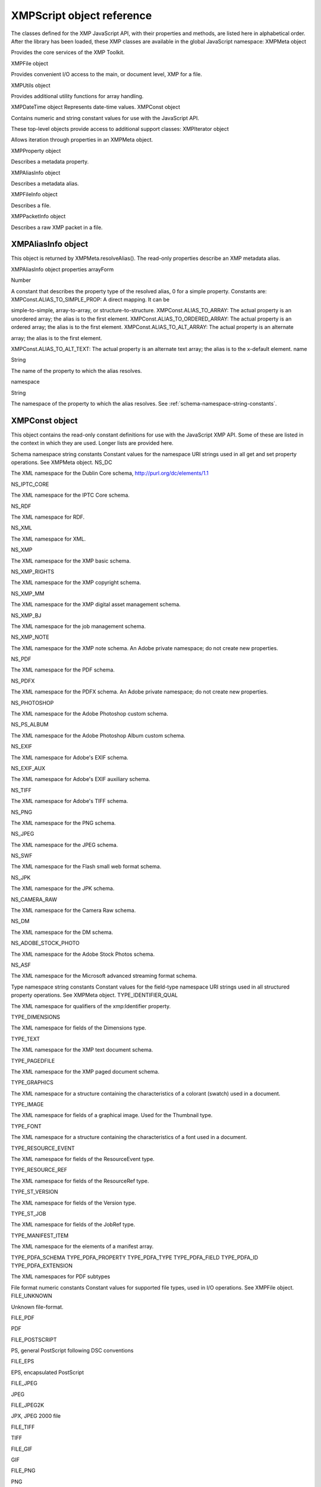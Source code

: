 .. _xmpscript-object-reference:

XMPScript object reference
==========================
The classes defined for the XMP JavaScript API, with their properties and methods, are listed here in
alphabetical order.
After the library has been loaded, these XMP classes are available in the global JavaScript namespace:
XMPMeta object

Provides the core services of the XMP Toolkit.

XMPFile object

Provides convenient I/O access to the main, or document level, XMP for a file.

XMPUtils object

Provides additional utility functions for array handling.

XMPDateTime object Represents date-time values.
XMPConst object

Contains numeric and string constant values for use with the JavaScript API.

These top-level objects provide access to additional support classes:
XMPIterator object

Allows iteration through properties in an XMPMeta object.

XMPProperty object

Describes a metadata property.

XMPAliasInfo object

Describes a metadata alias.

XMPFileInfo object

Describes a file.

XMPPacketInfo object

Describes a raw XMP packet in a file.

.. _xmpaliasinfo-object:

XMPAliasInfo object
-------------------
This object is returned by XMPMeta.resolveAlias(). The read-only properties describe an XMP metadata
alias.

XMPAliasInfo object properties
arrayForm

Number

A constant that describes the property type of the resolved alias, 0 for a
simple property. Constants are:
XMPConst.ALIAS_TO_SIMPLE_PROP: A direct mapping. It can be

simple-to-simple, array-to-array, or structure-to-structure.
XMPConst.ALIAS_TO_ARRAY: The actual property is an unordered
array; the alias is to the first element.
XMPConst.ALIAS_TO_ORDERED_ARRAY: The actual property is an
ordered array; the alias is to the first element.
XMPConst.ALIAS_TO_ALT_ARRAY: The actual property is an alternate

array; the alias is to the first element.

XMPConst.ALIAS_TO_ALT_TEXT: The actual property is an alternate
text array; the alias is to the x-default element.
name

String

The name of the property to which the alias resolves.

namespace

String

The namespace of the property to which the alias resolves. See :ref:`schema-namespace-string-constants`.

.. _xmpconst-object:

XMPConst object
---------------
This object contains the read-only constant definitions for use with the JavaScript XMP API. Some of these
are listed in the context in which they are used. Longer lists are provided here.

Schema namespace string constants
Constant values for the namespace URI strings used in all get and set property operations. See XMPMeta
object.
NS_DC

The XML namespace for the Dublin Core schema,
http://purl.org/dc/elements/1.1

NS_IPTC_CORE

The XML namespace for the IPTC Core schema.

NS_RDF

The XML namespace for RDF.

NS_XML

The XML namespace for XML.

NS_XMP

The XML namespace for the XMP basic schema.

NS_XMP_RIGHTS

The XML namespace for the XMP copyright schema.

NS_XMP_MM

The XML namespace for the XMP digital asset management schema.

NS_XMP_BJ

The XML namespace for the job management schema.

NS_XMP_NOTE

The XML namespace for the XMP note schema. An Adobe private
namespace; do not create new properties.

NS_PDF

The XML namespace for the PDF schema.

NS_PDFX

The XML namespace for the PDFX schema. An Adobe private namespace; do
not create new properties.

NS_PHOTOSHOP

The XML namespace for the Adobe Photoshop custom schema.

NS_PS_ALBUM

The XML namespace for the Adobe Photoshop Album custom schema.

NS_EXIF

The XML namespace for Adobe's EXIF schema.

NS_EXIF_AUX

The XML namespace for Adobe's EXIF auxiliary schema.

NS_TIFF

The XML namespace for Adobe's TIFF schema.

NS_PNG

The XML namespace for the PNG schema.

NS_JPEG

The XML namespace for the JPEG schema.

NS_SWF

The XML namespace for the Flash small web format schema.

NS_JPK

The XML namespace for the JPK schema.

NS_CAMERA_RAW

The XML namespace for the Camera Raw schema.

NS_DM

The XML namespace for the DM schema.

NS_ADOBE_STOCK_PHOTO

The XML namespace for the Adobe Stock Photos schema.

NS_ASF

The XML namespace for the Microsoft advanced streaming format schema.

Type namespace string constants
Constant values for the field-type namespace URI strings used in all structured property operations. See
XMPMeta object.
TYPE_IDENTIFIER_QUAL

The XML namespace for qualifiers of the xmp:Identifier property.

TYPE_DIMENSIONS

The XML namespace for fields of the Dimensions type.

TYPE_TEXT

The XML namespace for the XMP text document schema.

TYPE_PAGEDFILE

The XML namespace for the XMP paged document schema.

TYPE_GRAPHICS

The XML namespace for a structure containing the characteristics of a
colorant (swatch) used in a document.

TYPE_IMAGE

The XML namespace for fields of a graphical image. Used for the Thumbnail
type.

TYPE_FONT

The XML namespace for a structure containing the characteristics of a font
used in a document.


TYPE_RESOURCE_EVENT

The XML namespace for fields of the ResourceEvent type.

TYPE_RESOURCE_REF

The XML namespace for fields of the ResourceRef type.

TYPE_ST_VERSION

The XML namespace for fields of the Version type.

TYPE_ST_JOB

The XML namespace for fields of the JobRef type.

TYPE_MANIFEST_ITEM

The XML namespace for the elements of a manifest array.

TYPE_PDFA_SCHEMA
TYPE_PDFA_PROPERTY
TYPE_PDFA_TYPE
TYPE_PDFA_FIELD
TYPE_PDFA_ID
TYPE_PDFA_EXTENSION

The XML namespaces for PDF subtypes

File format numeric constants
Constant values for supported file types, used in I/O operations. See XMPFile object.
FILE_UNKNOWN

Unknown file-format.

FILE_PDF

PDF

FILE_POSTSCRIPT

PS, general PostScript following DSC conventions

FILE_EPS

EPS, encapsulated PostScript

FILE_JPEG

JPEG

FILE_JPEG2K

JPX, JPEG 2000 file

FILE_TIFF

TIFF

FILE_GIF

GIF

FILE_PNG

PNG

FILE_SWF

SWF, Flash file

FILE_FLA

FLA, Flash authoring file

FILE_FLV

FLV, Flash video file

FILE_MOV

MOV, Quicktime

FILE_AVI

AVI

FILE_CIN

CIN, Cineon

FILE_WAV

WAV

FILE_MP3

MP3

FILE_SES

SES, Audition session

FILE_CEL

CEL, Audition loop

FILE_MPEG

MPEG

FILE_MPEG2

MP2

FILE_MPEG4

MP4

FILE_WMAV

WMAV, Windows Media Audio and Video

FILE_AIFF

AIFF

FILE_HTML

HTML

FILE_XML

XML

FILE_TEXT

TEXT

FILE_PHOTOSHOP

PSD, Photoshop

FILE_ILLUSTRATOR

AI, Illustrator

FILE_INDESIGN

INDD, Indesign

FILE_AE_PROJECT

AE, After Effects

FILE_AE_PROJECT_TEMPLATE

AET, After Effects Project Template

FILE_AE_FILTER_PRESET

FFX, After Effects Filter Preset file

FILE_ENCORE_PROJECT

NCOR, Encore DVD project file

FILE_PREMIERE_PROJECT

PRPJ, Premiere Project file

FILE_PREMIERE_TITLE

PRTL, Premiere Title file


.. _xmpdatetime-object:

XMPDateTime object
------------------
This class represents a date and time. Times include a time zone, and can have up to nanosecond
resolution.

XMPDateTime object constructors
new XMPDateTime ( ); // creates an object containing a 0 date
new XMPDateTime ( date ); // initializes the object with a JavaScript date
new XMPDateTime ( iso8601Date ); // initializes the object with an ISO date
date

A JavaScript Date object.
The time zone is set to the local operation-system time-zone value.
Times in the XMP Toolkit can have up to nanosecond resolution; however, when
converting to or from a JavaScript Date value, time resolution is reduced to milliseconds.

iso8601Date

A string containing a date-time in ISO 8601 format; for example:
"2007-04-10T17:54:50+01:00"

XMPDateTime object properties
All properties are read-write, and allow you to modify the date-time value. If values are set outside the
allowed range, they are automatically set to the minimum or maximum allowed value.
year

Number

The year, in the range [0000...9999].

month

Number

The month, in the range [1...12].

day

Number

The day, in the range [1...31].

hour

Number

The hour, in the range [1...23].

minute

Number

The minute, in the range [1...59].

second

Number

The second, in the range [1...59.

nanosecond

Number

The nanosecond, in the range [0...1e+9 -1].

tzSign

Number

The time zone direction of offset.
0: UTC
-1: west
1: east

tzHour

Number

The time zone hour offset from the prime meridian, in the range [1...23].

tzMinute

Number

The time zone minute offset from the prime meridian, in the range [1...59].

XMPDateTime object functions
compareTo()
XMPDateTimeObj.compareTo(xmpDateTime)
xmpDataTime

Another XMPDateTime object.

Reports the time order of two date-time values.
Returns 0 if the two values are the same, 1 if this date-time is later than the comparison value, -1 if
this date-time is earlier than the comparison value.
convertToLocalTime()
XMPDateTimeObj.convertToLocalTime()

Sets the time zone in this object to the local operating-system time zone, adjusting the time values
from the previous time zone, if necessary.
Returns undefined.
convertToUTCTime()
XMPDateTimeObj.convertToUTCTime()

Sets the time zone in this object to UTC (coordinated universal time), adjusting the time values from
the previous time zone, if necessary.
Returns undefined.

getDate()
XMPDateTimeObj.getDate()

Converts this date-time value to a JavaScript Date. The time zone is normalized (time zones are not
supported in the JavaScript format), and the accuracy is reduced to milliseconds.
Returns a JavaScript Date object.
setLocalTimeZone()
XMPDateTimeObj.setLocalTimeZone()

Sets the time zone in this object to the current operation-system value, replacing any existing value.
Does not affect other fields.
Returns undefined.

.. _xmpfile-object:

XMPFile object
--------------
This class corresponds to the Adobe XMP Toolkit's File Handler component, which provides convenient I/O
access to the main, or document level, XMP for a file.
The File Handler supports those file formats in which you can embed XMP metadata, as defined in the XMP
Specification. It allows you to add XMP where none currently exists, expand existing XMP without regard
to existing padding, and reconcile XMP with other metadata formats.
The XMP Toolkit also supplies the Packet Scanner as a fallback solution for unsupported file formats. It
provides more limited accesses to all file formats by performing a dump file scan. It can update a file, but
cannot extend the packet or reconcile other metadata formats.
The XMPScript API does not currently support retrieving thumbnails.

.. note:: You can also use the Adobe Bridge Metadata object to access embedded metadata in files. It
  supports thumbnails and previews, and additional file formats such as PDF and Camera Raw. For details,
  see the Adobe Bridge JavaScript Guide and Adobe Bridge JavaScript Reference.

XMPFile object constructors
new XMPFile( filePath, format, openFlags)
filePath

A string containing the file path of a document.

format

The file format constant. See :ref:`file-format-numeric-constants`.

openFlags

The open options for the file. One of these constants:
XMPConst.OPEN_FOR_READ Open for read-only access.
XMPConst.OPEN_FOR_UPDATE Open for reading and writing.
XMPConst.OPEN_ONLY_XMP Only the XMP is wanted, allows space/time

optimizations.

XMPConst.OPEN_STRICTLY Be strict about locating XMP and reconciling with other

forms.

XMPConst.OPEN_USE_SMART_HANDLER Require the use of a smart handler. No packet

scanning is performed.

XMPConst.OPEN_USE_PACKET_SCANNING Force packet scanning, do not use a smart

handler.

XMPConst.OPEN_LIMITED_SCANNING Only packet-scan files known to need scanning.

XMPFile class properties
This property is available as a static property of the XMPFile class. It is not necessary to create an instance
to access it.
version

String

The descriptive string for this version of the XMP Toolkit.

XMPFile class functions
This function is available as a static method of the XMPFile class. It is not necessary to create an instance to
call it.
getFormatInfo()
XMPFile.getFormatInfo(format)
format

The file format constant. See :ref:`file-format-numeric-constants`.

Reports the supported features for the given file format.
Returns a logical OR of bit-flag constants, or 0 if the format is not handled. Constants are:
XMPConst.HANDLER_CAN_INJECT_XMP - Can inject first-time XMP into an existing file.
XMPConst.HANDLER_CAN_EXPAND - Can expand XMP or other metadata in an existing file.
XMPConst.HANDLER_CAN_REWRITE - Can copy one file to another, writing new metadata.
XMPConst.HANDLER_PPEFERS_IN_PLACE - Can expand, but prefers in-place update.
XMPConst.HANDLER_CAN_RECONCILE - Supports reconciliation between XMP and other forms.
XMPConst.HANDLER_ALLOWS_ONLY_XMP - Allows access to just the XMP, ignoring other forms.
XMPConst.HANDLER_RETURNS_RAW_PACKETS - File handler returns raw XMP packet information.
XMPConst.HANDLER_RETURNS_TNAIL - File handler returns native thumbnail.
XMPConst.HANDLER_OWNS_FILE - File handler does the file open and close.
XMPConst.HANDLER_ALLOWS_SAFE_UPDATE - File handler allows crash-safe file updates.
XMPConst.HANDLER_NEEDS_READONLY_PACKET - File format needs XMP packet to be read-only.
XMPConst.HANDLER_USES_SIDECAR_XMP - Fle handler uses a sidecar file for the XMP.

XMPFile object functions
canPutXMP()
XMPFileObj.canPutXMP(xmpObj)
XMPFileObj.canPutXMP(xmpPacket)
XMPFileObj.canPutXMP(xmpBuffer)
xmpObj

The XMP metadata as an XMPMeta object.

xmpPacket

The XMP metadata as a string containing an XMP packet.

xmpBuffer

The XMP metadata as an Array of Number containing raw XMP packet data.

Reports whether XMP metadata of a given size can be updated for this file. This is particularly
important if the packet size is increased.
Considers only the length of the serialized packet; does not keep the provided XMP. Use putXMP() to
actually update the XMP in the open file.
Returns true if the given XMP can be put into this file.

closeFile()
XMPFileObj.closeFile(closeFlags)
closeFlags

A close-option constant, or 0. Close options are:
XMPConst.CLOSE_UPDATE_SAFELY Write into a temporary file then swap for

crash safety.

Closes this open file, after writing to it as necessary; that is, if the file was opened for update, and if
the XMP metadata was updated or injected. The options provided when the file was opened
determine whether this function reconciles the XMP with other forms of metadata; that is, whether
any legacy metadata is also updated to be consistent with the XMP metadata.
Returns undefined.
getXMP()
XMPFileObj.getXMP()

Retrieves and parses the existing XMP metadata from this file. If the file format contains legacy
metadata in a format that is recognized by the File Handler, the function creates an XMP packet
containing the metadata.
Returns an XMPMeta object, or null if the files does not contain XMP or convertible legacy
metadata.
getPacketInfo()
XMPFileObj.getPacketInfo()

Retrieves the raw XMP packet from this file, along with information about the packet. The options
with which the file was opened determine whether this function reconciles other forms of metadata
with the XMP.
Returns an XMPPacketInfo object, or null if the files does not contain XMP metadata.
getFileInfo()
XMPFileObj.getFileInfo()

Retrieves basic information about this file.
Returns an XMPFileInfo object.
putXMP()
XMPFileObj.putXMP(xmpObj)
XMPFileObj.putXMP(xmpPacket)
XMPFileObj.putXMP(xmpOBuffer)
xmpObj

The XMP metadata as an XMPMeta object.

xmpPacket

The XMP metadata as a String containing an XMP packet.

xmpBuffer

The XMP metadata as an Array of Number containing raw XMP packet data.

Supplies new XMP metadata for this file. The file is not actually written until closeFile() is called. The
options provided when the file was opened determine whether that function reconciles the XMP
with other forms of metadata; that is, whether any legacy metadata is also updated to be consistent
with the XMP metadata.
Returns undefined.

.. _xmpfileinfo-object:

XMPFileInfo object
------------------
This object is returned by XMPFile.getFileInfo(). The read-only properties describe the file represented by
the XMPFile object.

.. note:: This object is not related to the XMP File Info dialog that Adobe Creative Suite 4 applications use to
  display metadata.

XMPFileInfo object properties
filePath

String

The absolute path of the file, in JavaScript notation.

format

Number One of the file-format constants. See :ref:`file-format-numeric-constants`.

handlerFlags

Number The features that are supported for this format. A logical OR of these
bit-flag constants:
XMPConst.HANDLER_CAN_INJECT_XMP - Can inject first-time XMP

into an existing file.

XMPConst.HANDLER_CAN_EXPAND - Can expand XMP or other

metadata in an existing file.

XMPConst.HANDLER_CAN_REWRITE - Can copy one file to another,

writing new metadata.

XMPConst.HANDLER_PPEFERS_IN_PLACE - Can expand, but prefers

in-place update.

XMPConst.HANDLER_CAN_RECONCILE - Supports reconciliation

between XMP and other forms.

XMPConst.HANDLER_ALLOWS_ONLY_XMP - Allows access to just the

XMP, ignoring other forms.

XMPConst.HANDLER_RETURNS_RAW_PACKETS - File handler returns

raw XMP packet information.

XMPConst.HANDLER_RETURNS_TNAIL - File handler returns native

thumbnail.

XMPConst.HANDLER_OWNS_FILE - File handler does the file open and

close.

XMPConst.HANDLER_ALLOWS_SAFE_UPDATE - File handler allows

crash-safe file updates.


openFlags


Number The options with which this file was opened. One of these constants:
XMPConst.OPEN_FOR_READ - Open for read-only access.
XMPConst.OPEN_FOR_UPDATE - Open for reading and writing.
XMPConst.OPEN_ONLY_XMP - Only the XMP is wanted, allows

space/time optimizations.

XMPConst.OPEN_STRICTLY - Be strict about locating XMP and

reconciling with other forms.

XMPConst.OPEN_USE_SMART_HANDLER - Require the use of a smart
handler. No packet scanning is performed.
XMPConst.OPEN_USE_PACKET_SCANNING - Force packet scanning, do
not use a smart handler.
XMPConst.OPEN_LIMITED_SCANNING - Only packet-scan files known
to need scanning.

.. _xmpiterator-object:

XMPIterator object
------------------
Created by a call to XMPMeta.iterator(). Walks recursively through the properties and qualifiers of an
XMPMeta object, and returns them as XMPProperty objects.
The object has no JavaScript properties.

XMPIterator object functions
next()
XMPIteratorObj.next ( )

Retrieves the next item in the metadata.
Returns an XMPProperty object, or null if there are no more items.
skipSiblings()
XMPIteratorObj.skipSiblings ( )

Skips the subtree below and the siblings of the current node on the subsequent call to next().
Returns undefined.
skipSubtree()
XMPIteratorObj.skipSubtree ( )

Skips the subtree below the current node on the subsequent call to next().
Returns undefined.

.. _xmpmeta-object:

XMPMeta object
--------------
This class provides the core services of the XMP Toolkit. The functions provide the ability to create and
query metadata properties from an XMP namespace. The class also provides static functions that allow
you to create and query namespaces and aliases.

There is one static property on the class that provides XMP version information; there are no JavaScript
properties in the instance. The object encapsulates a set of metadata properties, which you access
through the object functions.
The generic functions getProperty(), setProperty(), and deleteProperty() allow you to manipulate all types
of properties, when used with appropriately composed path expressions. For convenience, the object also
provides more specific functions for use with specific types of properties, such as arrays.

XMPMeta object constructors
To create an XMPMeta object, use the new operator. The constructor accepts an RDF/XML serialized
metadata packet as a string, or as an array of numbers that contain only byte values. It returns the new
object. If no argument is supplied, the new object is empty; you can use the object's functions to add
namespaces and properties.
The first call to any of these constructors initializes the library by registering the standard namespaces and
aliases.
new XMPMeta ( ); // creates an empty object
new XMPMeta ( packet );
new XMPMeta ( buffer );
packet

A String containing an XML file or an XMP packet.

buffer

An Array of Number. The UTF-8 or UTF-16 encoded bytes of an XML file or an XMP packet.
This array is the result of XMPMeta.serializeToArray().

XMPMeta class properties
The XMPMeta class provides this static property. It is not necessary to create an instance to access it.
version

String

The descriptive string for this version of the XMP Toolkit.

XMPMeta class functions
The XMPMeta class provides these static functions. It is not necessary to create an instance to call them.
deleteAlias()
XMPMeta.deleteAlias (aliasNS, aliasProp)
aliasNS

The namespace URI string. See :ref:`schema-namespace-string-constants`.

aliasProp

The alias property string.

Deletes the specified alias; does not delete the aliased property. If the alias does not exist, does
nothing.

.. note:: Not yet implemented in the XMP Toolkit.

Returns undefined.

deleteNamespace()
XMPMeta.deleteNamespace (namespaceURI)
namespaceURI

The namespace URI string. See :ref:`schema-namespace-string-constants`.

Deletes a registered prefix - namespace URI pair.

.. note:: Not yet implemented in the XMP Toolkit.

Returns undefined.
dumpAliases()
XMPMeta.dumpAliases ( )

Creates and returns a human-readable string containing the list of registered aliases and their
targets.
Returns a String.
dumpNamespaces()
XMPMeta.dumpNamespaces ( )

Creates and returns a human-readable string containing the list of registered namespace URIs and
their associated prefixes.
Returns a String.
getNamespacePrefix()
XMPMeta.getNamespacePrefix (namespaceURI)
namespaceURI

The namespace URI string. See :ref:`schema-namespace-string-constants`.

Retrieves the prefix associated with a registered namespace URI.
Returns the prefix string followed by a colon.
getNamespaceURI()
XMPMeta.getNamespaceURI (namespacePrefix)
namespacePrefix

The namespace prefix string.

Retrieves the registered namespace URI associated with a namespace prefix.
Returns the URI String.


registerAlias()
XMPMeta.registerAlias (aliasNS, aliasProp, actualNS, actualProp, arrayForm )
aliasNS

The alias namespace string. See :ref:`schema-namespace-string-constants`.

aliasProp

The alias property, a simple name string.

actualNS

The namespace string of the aliased property. See :ref:`schema-namespace-string-constants`.

actualProp

The aliased property, a simple name string.

arrayForm

Number. The array form for a simple alias to an array item, which controls how
the array is created if it is set for the first time through the alias. One of these
constants:
XMPConst.ALIAS_TO_SIMPLE_PROP (default) - A direct mapping. It can be

simple-to-simple, array-to-array, or structure-to-structure.
XMPConst.ALIAS_TO_ARRAY - The actual is an unordered array, the alias
is to the first element of the array.
XMPConst.ALIAS_TO_ORDERED_ARRAY - The actual is an ordered array,
the alias is to the first element of the array.
XMPConst.ALIAS_TO_ALT_ARRAY - The actual is an alternate array, the
alias is to the first element of the array.
XMPConst.ALIAS_TO_ALT_TEXT - The actual is an alternate-text array (a
localized property), the alias is to the x-default element of the array.

Defines an alias mapping from one namespace and property to another. An alias can be a direct
mapping where the alias and actual property have the same data type, or it can map a simple alias
to an item in an array, either the first item, or the x-default item in an alternate-text array.
Multiple alias names can map to the same actual property, as long as the forms match. If the same
alias and form exists, the call does nothing.
Returns undefined.
registerNamespace()
XMPMeta.registerNamespace (namespaceURI, suggestedPrefix)
namespaceURI

The namespace URI string. See :ref:`schema-namespace-string-constants`.

suggestedPrefix

The suggested namespace prefix string.

Registers a namespace with a prefix. If the suggested prefix is already in use, generates, registers,
and returns a different prefix.
Returns a String containing the actual registered prefix. This is the suggestedPrefix, unless that
one is already assigned to another namespace.

resolveAlias()
XMPMeta.resolveAlias (aliasNS, aliasProp)
schemaNS

The alias namespace URI string. See :ref:`schema-namespace-string-constants`.

aliasProp

The alias property string.

Retrieves information about the actual property to which an alias is mapped.
Returns an XMPAliasInfo object.

XMPMeta object functions
appendArrayItem()
XMPMetaObj.appendArrayItem(schemaNS, arrayName[, itemOptions],
itemValue[, arrayOptions])
schemaNS

The namespace URI string. See :ref:`schema-namespace-string-constants`.

arrayName

The array-type property name string. Can be a general path expression.

itemOptions

Optional. A flag that describes the new item, if it is being created. One of:
0: The default. A simple item, or the type implied by the arrayOptions value.
XMPConst.PROP_IS_ARRAY: The item is an array (of type alt, bag, or seq).
XMPConst.PROP_IS_STRUCT: The item is a structure with nested fields.

itemValue

The new item value string. Pass null for array items that do not have values.

arrayOptions

Optional. A flag that describes the array form. Must be provided if the array is
being created; ignored if the array already exists. One of:
XMPConst.ARRAY_IS_ORDERED - Item order is significant. Implies
XMPConst.PROP_IS_ARRAY.
XMPConst.ARRAY_IS_ALTERNATIVE - Items are mutually exclusive
alternates. Implies XMPConst.PROP_IS_ARRAY and
XMPConst.ARRAY_IS_ORDERED.

Appends an item to an existing array, or creates a new array-type property if the named array does
not exist.
Returns undefined.
countArrayItems()
XMPMetaObj.countArrayItems(schemaNS, arrayName)
schemaNS

The namespace URI string. See :ref:`schema-namespace-string-constants`.

arrayName

The array-type property name string. Can be a general path expression.

Reports the number of items in an array-type metadata property.
Returns the number of items.

deleteArrayItem()
XMPMetaObj.deleteArrayItem(schemaNS, arrayName,itemIndex)
schemaNS

The namespace URI string. See :ref:`schema-namespace-string-constants`.

arrayName

The array-type property name string. Can be a general path expression.

itemIndex

Number. The 1-based position index of the item. Use
XMPConst.ARRAY_LAST_ITEM to reference the last existing item in the array.

Deletes the metadata tree that has the given array item as its root.
Returns undefined.
deleteProperty()
XMPMetaObj.deleteProperty(schemaNS, propName)
schemaNS

The namespace URI string. See :ref:`schema-namespace-string-constants`.

propName

The property name string. Can be a general path expression.

Deletes the metadata tree that has the given property as its root. If the property does not exist, does
nothing.
Returns undefined.
deleteStructField()
XMPMetaObj.deleteStructField(schemaNS, structName, fieldNS, fieldName)
schemaNS

The namespace URI string. See :ref:`schema-namespace-string-constants`.

structName

The structure name string. Can be a general path expression.

fieldNS

The field type namespace string. See :ref:`schema-namespace-string-constants`.

fieldName

The field name string. Must be a simple XML name.

Deletes the metadata tree that has the given structure field as its root.
Returns undefined.
deleteQualifier()
XMPMetaObj.deleteQualifier(schemaNS, structName, qualNS, qualName)
schemaNS

The namespace URI string. See :ref:`schema-namespace-string-constants`.

structName

The structure name string. Can be a general path expression.

qualNS

The URI string of the qualifier namespace.

qualName

The qualifier name string. Must be a simple XML name.

Deletes the metadata tree that has the given qualifier as its root. If the qualifier does not exist, does
nothing.
Returns undefined.

doesArrayItemExist()
XMPMetaObj.doesArrayItemExist(schemaNS, arrayName, itemIndex)
schemaNS

The namespace URI string. See :ref:`schema-namespace-string-constants`.

arrayName

The array name string. Can be a general path expression.

itemIndex

Number. The 1-based position index of the item.

Reports whether an array item with a given index currently exists in an existing array in the
metadata.
Returns true if the array and item exist.
doesPropertyExist()
XMPMetaObj.doesPropertyExist(schemaNS, propName)
schemaNS

The namespace URI string. See :ref:`schema-namespace-string-constants`.

propName

The property name string. Can be a general path expression.

Reports whether a property with a given name currently exists in the metadata.
Returns true if the property exists.
doesStructFieldExist()
XMPMetaObj.deleteStructField(schemaNS, structName, fieldNS, fieldName)
schemaNS

The namespace URI string. See :ref:`schema-namespace-string-constants`.

structName

The structure name string. Can be a general path expression.

fieldNS

The field type namespace string. See :ref:`type-namespace-string-constants`.

fieldName

The field name string. Must be a simple XML name.

Reports whether a structure field with a given name currently exists in the metadata.
Returns true if the structure and field exist.
doesQualifierExist()
XMPMetaObj.deleteQualifier(schemaNS, structName, qualNS, qualName)
schemaNS

The namespace URI string. See :ref:`schema-namespace-string-constants`.

structName

The structure name string. Can be a general path expression.

qualNS

The qualifier namespace URI string.

qualName

The qualifier name string. Must be a simple XML name.

Reports whether a qualifier with a given name currently exists for a given property.
Returns true if the property and qualifier exist.


dumpObject()
XMPMetaObj.dumpObject ( )

Creates and returns a string containing the metadata content of this object as RDF.
Returns a String.
getArrayItem()
XMPMetaObj.getArrayItem(schemaNS, arrayName, itemIndex)
schemaNS

The namespace URI string. See :ref:`schema-namespace-string-constants`.

arrayName

The array name string. Can be a general path expression.

itemIndex

Number. The 1-based position index of the item. Use
XMPConst.ARRAY_LAST_ITEM to reference the last existing item in the array.

Retrieves an item from an array-type metadata property.
Returns an XMPProperty object, or undefined if the property is not found.
getLocalizedText()
XMPMetaObj.getLocalizedText(schemaNS, altTextName, genericLang, specificLang)
schemaNS

The namespace URI string. See :ref:`schema-namespace-string-constants`.

altTextName

The alternate-text array name string. Can be a general path expression.

genericLang

The name of the generic language as an RFC 3066 primary subtag. Can be null or
the empty string.

specificLang

The name of the specific language as an RFC 3066 primary subtag; for example,
en-US. Must be specified.

Retrieves the text value for a specific language from an alternate-text array. First tries to match the
specific language. If not found, tries to match the generic language, if specified. If not found, gets
the x-default item, if any. Otherwise, gets the first item.
Returns a String, or undefined if no matching value is not found.

getProperty()
XMPMetaObj.getProperty(schemaNS, propName[, valueType])
schemaNS

The namespace URI string. See :ref:`schema-namespace-string-constants`.

propName

The property name string. Can be a general path expression.

valueType

Optional, String. The property data type, one of:
XMPConst.STRING
XMPConst.INTEGER
XMPConst.NUMBER
XMPConst.BOOLEAN
XMPConst.XMPDATE

Retrieves the value and options of a metadata property. Use for top-level, simple properties, or after
using the path-composition functions in the XMPUtils object.
Returns an XMPProperty object, or undefined if the property is not found.
getStructField()
XMPMetaObj.getStructField(schemaNS, structName, fieldNS, fieldName)
schemaNS

The namespace URI string. See :ref:`schema-namespace-string-constants`.

structName

The structure name string. Can be a general path expression.

fieldNS

The field type namespace string. See :ref:`type-namespace-string-constants`.

fieldName

The field name string. Must be a simple XML name.

Retrieves a field value from within a nested structure in metadata.
Returns an XMPProperty object, or undefined if the property is not found.
getQualifier()
XMPMetaObj.getQualifier(schemaNS, structName, qualNS, qualName)
schemaNS

The namespace URI string. See :ref:`schema-namespace-string-constants`.

structName

String. The structure name. Can be a general path expression.

qualNS

String. The URI of the qualifier namespace.

qualName

String. The qualifier name. Must be a simple XML name.

Retrieves a qualifier attached to a metadata property.
Returns an XMPProperty object, or undefined if the property is not found.

insertArrayItem()
XMPMetaObj.insertArrayItem(schemaNS, arrayName, itemIndex, itemValue[, itemOptions])
schemaNS

The namespace URI string. See :ref:`schema-namespace-string-constants`.

arrayName

String. The name of an existing array. Can be a general path expression.

itemIndex

Number. The 1-based position index at which to insert the new item. Use
XMPConst.ARRAY_LAST_ITEM to reference the last existing item in the array.

itemValue

String. The new item value. Pass null for array items that do not have values.

itemOptions

Optional. A flag that describes the new item, if it is being created. One of:
0: A simple item, the default.

XMPConst.PROP_IS_ARRAY: The item is an array (of type alt, bag, or seq).
XMPConst.PROP_IS_STRUCT: The item is a structure with nested fields.

Inserts an item into an array, before an existing item. The index positions of all later items are
incremented. The array must exist.
Returns undefined.
iterator()
XMPMetaObj.iterator(options, schemaNS, propName)
options

The set of options that control how the iteration is performed, and how values are
returned. A logical OR of these bit-flag constants:
XMPConst.ITERATOR_JUST_CHILDREN - Limit iteration to immediate
children of the root property. By default, iterates into subtrees.
XMPConst.ITERATOR_JUST_LEAFNODES - Limit iteration to leaf nodes. By

default, iterates into all nodes of a subtree.

XMPConst.ITERATOR_JUST_LEAFNAMES - Return only the leaf part of the

path. By default, returns a full path.

XMPConst.ITERATOR_INCLUDE_ALIASES - Include aliases. By default,

considers only actual properties.

XMPConst.ITERATOR_OMIT_QUALIFIERS - Omit qualifiers from iteration.
schemaNS

The namespace URI string. See :ref:`schema-namespace-string-constants`.

propName

The name string of a property within which to iterate. Can be a general path
expression.

Creates an iteration object that can iterate over the properties, arrays, and qualifiers within this
metadata. Specify options, a namespace, and a property to limit the range and granularity of the
resulting items.
Returns an XMPIterator object for this metadata object.

serialize()
XMPMetaObj.serialize([options, padding, indent, newline, baseIndent])
options

Optional. The set of options that control how the serialization is performed. The
options must be logically consistent; if they conflict, the function throws an
exception. A logical OR of these bit-flag constants:
XMPConst.SERIALIZE_OMIT_PACKET_WRAPPER - Do not include an XML

packet wrapper.

XMPConst.SERIALIZE_READ_ONLY_PACKET - Create a read-only XML packet

wrapper.

XMPConst.SERIALIZE_USE_COMPACT_FORMAT - Use a highly compact RDF

syntax and layout.

XMPConst.SERIALIZE_USE_PLAIN_XMP - Serialize a plain XMP (not currently

supported).

XMPConst.SERIALIZE_INCLUDE_THUMBNAIL_PAD - Include typical space for
a JPEG thumbnail in the padding if no xmp:Thumbnail property is present.
XMPConst.SERIALIZE_EXACT_PACKET_LENGTH - Compute padding to meet
the overall packet length provided by the padding parameter. Throws an

exception if the unpadded packet exceeds this length.

XMPConst.SERIALIZE_WRITE_ALIAS_COMMENTS - Include XML comments

for aliases.

padding

Optional, Number.
If the options value is SERIALIZE_EXACT_PACKET_LENGTH, this the exact
length of the packet, including padding characters that are added to meet this
length.
If the options value is not SERIALIZE_EXACT_PACKET_LENGTH, this is a
number of padding characters to add.
Default is 0, meaning to use the appropriate amount of padding.

indent

Optional, String. The string to use as an indent. Default is two spaces.

newline

Optional, String. The newline character to use. Default is U+000A.

baseIndent

Optional, Number. The level of indentation of the outermost XML element. Default
is 0.

Serializes this XMP metadata into a string as RDF.
Returns a String.

serializeToArray()
XMPMetaObj.serializeToArray([options, padding, indent, newline, baseIndent])
options

Optional. The set of options that control how the serialization is performed. The
options must be logically consistent; if they conflict, the function throws an
exception. A logical OR of these bit-flag constants:
XMPConst.SERIALIZE_OMIT_PACKET_WRAPPER: - Do not include an XML

packet wrapper.

XMPConst.SERIALIZE_READ_ONLY_PACKET - Create a read-only XML packet

wrapper.

XMPConst.SERIALIZE_USE_COMPACT_FORMAT - Use a highly compact RDF

syntax and layout.

XMPConst.SERIALIZE_USE_PLAIN_XMP - Serialize plain XMP (not currently

supported).

XMPConst.SERIALIZE_INCLUDE_THUMBNAIL_PAD - Include typical space for
a JPEG thumbnail in the padding if no xmp:Thumbnail property is present.
XMPConst.SERIALIZE_EXACT_PACKET_LENGTH - Compute padding to meet
the overall packet length provided by the padding parameter. Throws an

exception if the unpadded packet exceeds this length.

XMPConst.SERIALIZE_WRITE_ALIAS_COMMENTS - Include XML comments

for aliases.

padding

Optional, Number.
If the options value is SERIALIZE_EXACT_PACKET_LENGTH, this the exact
length of the packet, including padding characters that are added to meet this
length.
If the options value is not SERIALIZE_EXACT_PACKET_LENGTH, this is a
number of padding characters to add.
Default is 0, meaning to use the appropriate amount of padding.

indent

Optional, String. The string to use as an indent. Default is two spaces.

newline

Optional, String. The newline character to use. Default is U+000A.

baseIndent

Optional, Number. The level of indentation of the outermost XML element. Default
is 0.

Serializes this XMP metadata into a string as RDF, then converts that to an array of one-byte numeric
values, the UTF-8 or UTF-16 encoded characters.
Returns an Array of Numbers.

setArrayItem()
XMPMetaObj.setArrayItem(schemaNS, arrayName, itemIndex, itemValue[, itemOptions])
schemaNS

The namespace URI string. See :ref:`schema-namespace-string-constants`.

arrayName

The name string of an existing array. Can be a general path expression.

itemIndex

Number. The 1-based position index of the item. Use
XMPConst.ARRAY_LAST_ITEM to replace the last existing item in the array.

itemValue

The new item value string. Pass null for array items that do not have values.

itemOptions

Optional, a flag that describes the new item, if it is being created. One of:
0 - A simple item, the default.

XMPConst.PROP_IS_ARRAY - The item is an array (of type alt, bag, or seq).
XMPConst.PROP_IS_STRUCT - The item is a structure with nested fields.

Replaces an item within an array, or appends an item. The array must exist. To create an item,
appendArrayItem() and insertArrayItem() are preferred.
Returns undefined.
setLocalizedText()
XMPMetaObj.setLocalizedText(schemaNS, altTextName, genericLang, specificLang,
itemValue, setOptions)
schemaNS

The namespace URI string. See :ref:`schema-namespace-string-constants`.

altTextName

The name string of the alternate-text array. Can be a general path expression.

genericLang

The name of the generic language as an RFC 3066 primary subtag. Can be null or

the empty string.

specificLang

The name of the specific language as an RFC 3066 primary subtag; for example,
de-CH. Must be specified.

itemValue

The new string value.

setOptions

Not used.

Sets the text value for a specific language in an alternate-text array. Handles special cases for the
x-default item.
Returns undefined.

setStructField()
XMPMetaObj.setStructField(schemaNS, structName, fieldNS, fieldName,
fieldValue[, options])
schemaNS

The namespace URI string. See :ref:`schema-namespace-string-constants`.

structName

The name string of an existing structure. Can be a general path expression.

fieldNS

The field type namespace string. See :ref:`type-namespace-string-constants`.

fieldName

The field name string. Must be a simple XML name.

fieldValue

The new field value string. Pass null for fields that do not have values.

options

Optional, option flags that describe a new structure. Used only if the structure is
being created. One of:
0 - A simple item, the default.

XMPConst.PROP_IS_ARRAY - The item is an array (of type alt, bag, or seq).
XMPConst.PROP_IS_STRUCT - The item is a structure with nested fields.

Sets the value of a field within a structure-type property, or creates a new field if the named field
does not exist in the structure, or creates a new structure containing the named field if the named
structure does not exist.
Returns undefined.
setQualifier()
XMPMetaObj.setQualifier(schemaNS, propName, qualNS, qualName, qualValue[, options])
schemaNS

The namespace URI string. See :ref:`schema-namespace-string-constants`.

propName

The name string of an existing property. Can be a general path expression.

qualNS

The URI of the qualifier namespace. Has the same URI and prefix usage as a schema
namespace.

qualName

String. The name of the qualifier. Must be a simple XML name. Has the same prefix
usage as a property name.

qualValue

The new qualifier value string. Pass null for qualifiers that do not have values.

options

Optional, option flags that describe the qualifier. Used only if the qualifier is being
created. One of:
0 - A simple item, the default.

XMPConst.PROP_IS_ARRAY - The item is an array (of type alt, bag, or seq).
XMPConst.PROP_IS_STRUCT - The item is a structure with nested fields.

Attaches a new qualifier to a metadata property. A qualifier can be added to a simple property, an
array item, a struct field, or another qualifier.
Returns undefined.

setProperty()
XMPMetaObj.setProperty(schemaNS, propName, propValue[, setOptions, valueType])
schemaNS

The namespace URI string. See :ref:`schema-namespace-string-constants`.

propName

The property name string. Can be a general path expression.

propValue

The new property value string. Pass null to create an array or non-leaf level
structure property.

setOptions

Optional. The type of property to create, if the named property does not exist.
Default is 0, a simple-valued property. Other constant values are:
XMPConst.PROP_IS_ARRAY - The property is an array (of type alt, bag, or seq).
XMPConst.PROP_IS_STRUCT - The property is a structure with nested fields.

valueType

Optional. The property data type. If supplied, the value is converted to this type.
One of:
XMPConst.STRING
XMPConst.INTEGER
XMPConst.NUMBER
XMPConst.BOOLEAN
XMPConst.XMPDATE

Sets the value of a simple metadata property, creating the property if necessary, or creates a new
array or structure property. For creating array and structure properties, setArrayItem() and
setStructField() are preferred. Use this call to create or set top-level, simple properties, or after using
the path-composition functions in the XMPUtils object.
Returns undefined.
sort()
XMPMetaObj.sort ( )

Sorts the XMP contents alphabetically.
At the top level, sorts namespaces by their prefixes.
Within a namespace, sorts top-level properties are sorted by name.
Within a struct, sorts fields by their qualified name (that is, the XML prefix:local form.
Sorts unordered arrays of simple items by value.
Sorts language alternative arrays by the xml:lang qualifiers, with the "x-default" item placed
first.
Returns undefined.

.. _xmppacketinfo-object:

XMPPacketInfo object
--------------------
This object is returned by XMPFile.getPacketInfo(). The read-only properties describe the XMP packet for
the file represented by the XMPFile object.

XMPPacketInfo object properties
charForm

Number

The character encoding in the packet, one of:
0 - UTF8
2 - UTF-16, MSB-first (big-endian)
3 - UTF-16, LSB-first (little-endian)
4 - UTF 32, MSB-first (big-endian)
5 - UTF 32, LSB-first (little-endian)

length

Number

The length of the packet in bytes.

offset

Number

The byte-offset from the start of the file where the packet begins.

packet

String

The raw packet data.

padSize

Number

The packet's padding size in bytes, 0 if unknown.

writeable

Boolean

If true, the packet is writeable.

.. _xmpproperty-object:

XMPProperty object
------------------
This object is returned by various property accessor functions of the XMPMeta object, such as
getProperty(). The read-only properties describe a metadata property.

XMPProperty object properties
locale

String

The language of the property value. This value is set by calls to
getLocalizedText(), which assigns the language of the selected alternative text
item, if an appropriate item is found.

namespace

String

The namespace of the property; see :ref:`schema-namespace-string-constants`. Typically used when browsing metadata with an XMPIterator object.

options

Number A constant that describes the property type, 0 for a simple property. Constants
are:
XMPConst.PROP_IS_ARRAY - The property is an array (of type alt, bag, or
seq).
XMPConst.PROP_IS_STRUCT - The property is a structure with nested

fields.

path

String

The property path, including the property name. For a simple property, the
entire path is the property name.

value

Variant

The value of the property, if any. Arrays and non-leaf levels of structures do not
have values.

.. _xmputils-object:

XMPUtils object
---------------
This class provides additional utility functions for the XMP Toolkit, layered upon the functionality of the
XMPMeta object. It has only static functions, you cannot create an instance.
Path-composition functions such as composeArrayItemPath(), provide support for composing path
expressions to deeply nested properties, which you can then pass to the accessor functions in
XMPMeta object, such as getProperty().
Higher-level functions such as duplicateSubtree() allow you to manipulate the metadata tree in an
XMPMeta object.

XMPUtils class functions
appendProperties()
XMPUtils.appendProperties(source, dest, options)
source

The source XMPMeta object.

dest

The destination XMPMeta object.

options

Option flags that control the copying operation. A logical OR of these bit-flag
constants:
XMPConst.APPEND_ALL_PROPERTIES - Include both internal and external
properties. By default, copies only external properties. This applies only to
top-level properties.
XMPConst.APPEND_REPLACE_OLD_VALUES - Replace the values of existing

properties with the value from the source object. By default, existing values
are retained. This applies to properties at all levels of hierarchy.

XMPConst.APPEND_DELETE_EMPTY_VALUES - Delete properties if the new

value is empty.
Default is 0.

Copies properties from a source XMPMeta object and appends them to a destination XMPMeta
object.
Returns undefined.

catenateArrayItems()
XMPUtils.catenateArrayItems(xmpObj, schemaNS, arrayName, separator, quotes, options)
xmpObj

The XMPMeta object containing the array.

schemaNS

The namespace URI string. See :ref:`schema-namespace-string-constants`.

arrayName

The array property name string. Can be a general path expression. Each item in
the array must be a simple string value.

separator

The string used to separate the items in the result string. Default is '; ', an ASCII
semicolon and space (U+003B,U+0020).

quotes

The character used to quote items that contain a separator. Default is '"', an ASCII
double quote (U+0022).

options

Option flag that controls the concatenation. This constant value:
XMPConst.SEPARATE_ALLOW_COMMAS - Allow commas in item values (such
as "LastName, FirstName"). This option must be set the same way in this
function and in separateArrayItems() to reconstruct the items correctly.

Default is 0.
Concatenates a set of array item values into a single string. The resulting string can be separated
back out into array items using separateArrayItems().
Returns the concatenated String.
composeArrayItemPath()
XMPUtils.composeArrayItemPath(schemaNS, arrayName, itemIndex)
schemaNS

The namespace URI string. See :ref:`schema-namespace-string-constants`.

arrayName

The array property name string. Can be a general path expression.

itemIndex

Number. The 1-based position index of the item. Use
XMPConst.ARRAY_LAST_ITEM to reference the last existing item in the array. In
this case, the resulting path is ns:arrayName[last()].

Creates and returns a string containing the path expression for an item in an array, using the
registered prefix for the namespace, in the form:
schemaNS:arrayName[itemIndex]

Returns a String.
composeFieldSelector()
XMPUtils.composeFieldSelector(schemaNS, arrayName, fieldNS, fieldName, fieldValue)
schemaNS

The namespace URI string. See :ref:`schema-namespace-string-constants`.

arrayName

The array property name string. Can be a general path expression.

fieldNS

The field namespace URI string.

fieldName

The field name. Must be a simple XML name.

fieldValue

The desired field value.

Creates and returns a string containing the path expression to select an alternate item by a field's
value, using the registered prefixes for the namespaces, in the form:
schemaNS:arrayName[fieldNS:fieldName='fieldValue']

Returns a String.
composeLanguageSelector()
XMPUtils.composeLanguageSelector(schemaNS, arrayName, locale)
schemaNS

The namespace URI string. See :ref:`schema-namespace-string-constants`.

arrayName

The array property name string. Can be a general path expression.

locale

The RFC3066 locale code string for the desired language.

Creates and returns a string containing the path expression to select an alternate item in an alt
text array by language, using the registered prefix for the namespace, in the form:
schemaNS:arrayName[@xml:lang='langName']

Returns a String.

.. note:: Do not use this in place of getLocalizedText() or setLocalizedText().

Those functions provide
extra logic to choose the appropriate language and maintain consistency with the x-default value.
This function provides a path expression for an explicit language, and only for that language.
composeStructFieldPath()
XMPUtils.composeStructFieldPath(schemaNS, structName, fieldNS, fieldName)
schemaNS

The namespace URI string. See :ref:`schema-namespace-string-constants`.

structName

The structure property name string. Can be a general path expression.

fieldNS

The field namespace URI string.

fieldName

The field name. Must be a simple XML name.

Creates and returns a string containing the path expression for a field in a structure, using the
registered prefixes for the namespaces, in the form:
schemaNS:structName/fieldNS:fieldName

Returns a String.
composeQualifierPath()
XMPUtils.composeQualifierPath(schemaNS, propName, qualNS, qualName)
schemaNS

The namespace URI string. See :ref:`schema-namespace-string-constants`.

propName

The property name string. Can be a general path expression.

qualNS

The qualifier namespace URI string.

qualName

The qualifier name. Must be a simple XML name.

Creates and returns a string containing the path expression for a qualifier attached to a property,
using the registered prefix for the namespace, in the form:
schemaNS:propName/?qualNS:qualName

Returns a String.
duplicateSubtree()
XMPUtils.duplicateSubtree(source, dest, sourceNS, sourceRoot,
destNS, destRoot, options)
source

The source XMPMeta object.

dest

The destination XMPMeta object.

sourceNS

The source namespace URI string. See :ref:`schema-namespace-string-constants`.

sourceRoot

The property name string for the root location of the source subtree. Can be a
general path expression.

destNS

The destination namespace URI string. See :ref:`schema-namespace-string-constants`.

destRoot

Optional. The property name string for the root location of the destination
subtree. Can be a general path expression. Default is the source root location.

options

Option flags that control the copying operation. A logical OR of these bit-flag
constants:
XMPConst.APPEND_ALL_PROPERTIES - Include both internal and external
properties. By default, copies only external properties. This applies only to
top-level properties.
XMPConst.APPEND_REPLACE_OLD_VALUES - Replace the values of existing

properties with the value from the source object. By default, existing values
are retained. This applies to properties at all levels of hierarchy.

XMPConst.APPEND_DELETE_EMPTY_VALUES - Delete properties if the new

value is empty.
Default is 0.

Copies properties in the specified subtree from a source XMPMeta object and adds them into a
destination XMPMeta object.
Returns undefined.

removeProperties()
XMPUtils.removeProperties(xmpObj, schemaNS, propName, options)
xmpObj

The XMPMeta object.

schemaNS

Optional. The namespace URI string. See :ref:`schema-namespace-string-constants`. Must be supplied if a property name is supplied.

propName

Optional. The property name string. Can be a general path expression.

options

Option flags that control the deletion operation. A logical OR of these bit-flag
constants:
XMPConst.REMOVE_ALL_PROPERTIES - Remove internal and external
properties. By default, removes only external properties. Applies only to
top-level properties.
XMPConst.REMOVE_INCLUDE_ALIASES - Remove aliases defined in the
namespace. If the property name is supplied, removes it regardless of this
option.

Default is 0.
Removes multiple properties from an XMPMeta object.
If both the namespace and property name are supplied, removes the property if it is external,
even if it is an alias. If it is internal, removes it if the option XMPConst.REMOVE_ALL_PROPERTIES
is specified.
If the namespace is supplied and the property name is not, removes all external properties in
the namespace, and optionally all internal properties. Removes aliases only if the option
XMPConst.REMOVE_INCLUDE_ALIASES is specified.
If neither the namespace nor the property name are supplied, removes all external properties,
and optionally all internal properties. Aliases are handled implicitly, because the associated
actual is removed.
Returns undefined.

separateArrayItems()
XMPUtils.separateArrayItems(xmpObj, schemaNS, arrayName, arrayOptions, concatString)
xmpObj

The XMPMeta object containing the array.

schemaNS

The namespace URI string. See :ref:`schema-namespace-string-constants`.

arrayName

The array property name string. Can be a general path expression. Each item in
the array must be a simple string value.

arrayOptions

Option flags that control how the array property is updated from the separated
string. A logical OR of these bit-flag constants:
XMPConst.APPEND_ALL_PROPERTIES - Include both internal and external
properties. By default, copies only external properties. This applies only to
top-level properties.
XMPConst.APPEND_REPLACE_OLD_VALUES - Replace the values of existing

properties with the value from the source object. By default, existing values
are retained. This applies to properties at all levels of hierarchy.

XMPConst.APPEND_DELETE_EMPTY_VALUES - Delete properties if the new

value is empty.

XMPConst.SEPARATE_ALLOW_COMMAS - Allow commas in item values. If not
specified, an item containing a comma (such as "LastName, FirstName") is
separated into two array items.

Default is 0.
concatString

The string containing the concatenated array values, as returned by
catenateArrayItems().

Updates individual array item strings in the XMPMeta object from a concatenated string returned by
catenateArrayItems(). Recognizes a large set of separator characters, including semicolons, commas,
tab, return, linefeed, and multiple spaces.
Returns undefined.
